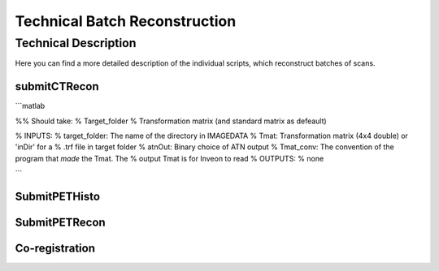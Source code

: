 Technical Batch Reconstruction
===============================

Technical Description
^^^^^^^^^^^^^^^^^^^^^^^
Here you can find a more detailed description of the individual scripts, which reconstruct batches of scans.



submitCTRecon
--------------


```matlab

%% Should take:
%   Target_folder
%   Transformation matrix (and standard matrix as defeault)

% INPUTS:
% target_folder:    The name of the directory in IMAGEDATA          
% Tmat:             Transformation matrix (4x4 double) or 'inDir' for a
%                   .trf file in target folder
% atnOut:           Binary choice of ATN output
% Tmat_conv:        The convention of the program that *made* the Tmat. The
%                   output Tmat is for Inveon to read
% OUTPUTS:
% none

```


SubmitPETHisto
--------------



SubmitPETRecon
---------------



Co-registration
----------------

